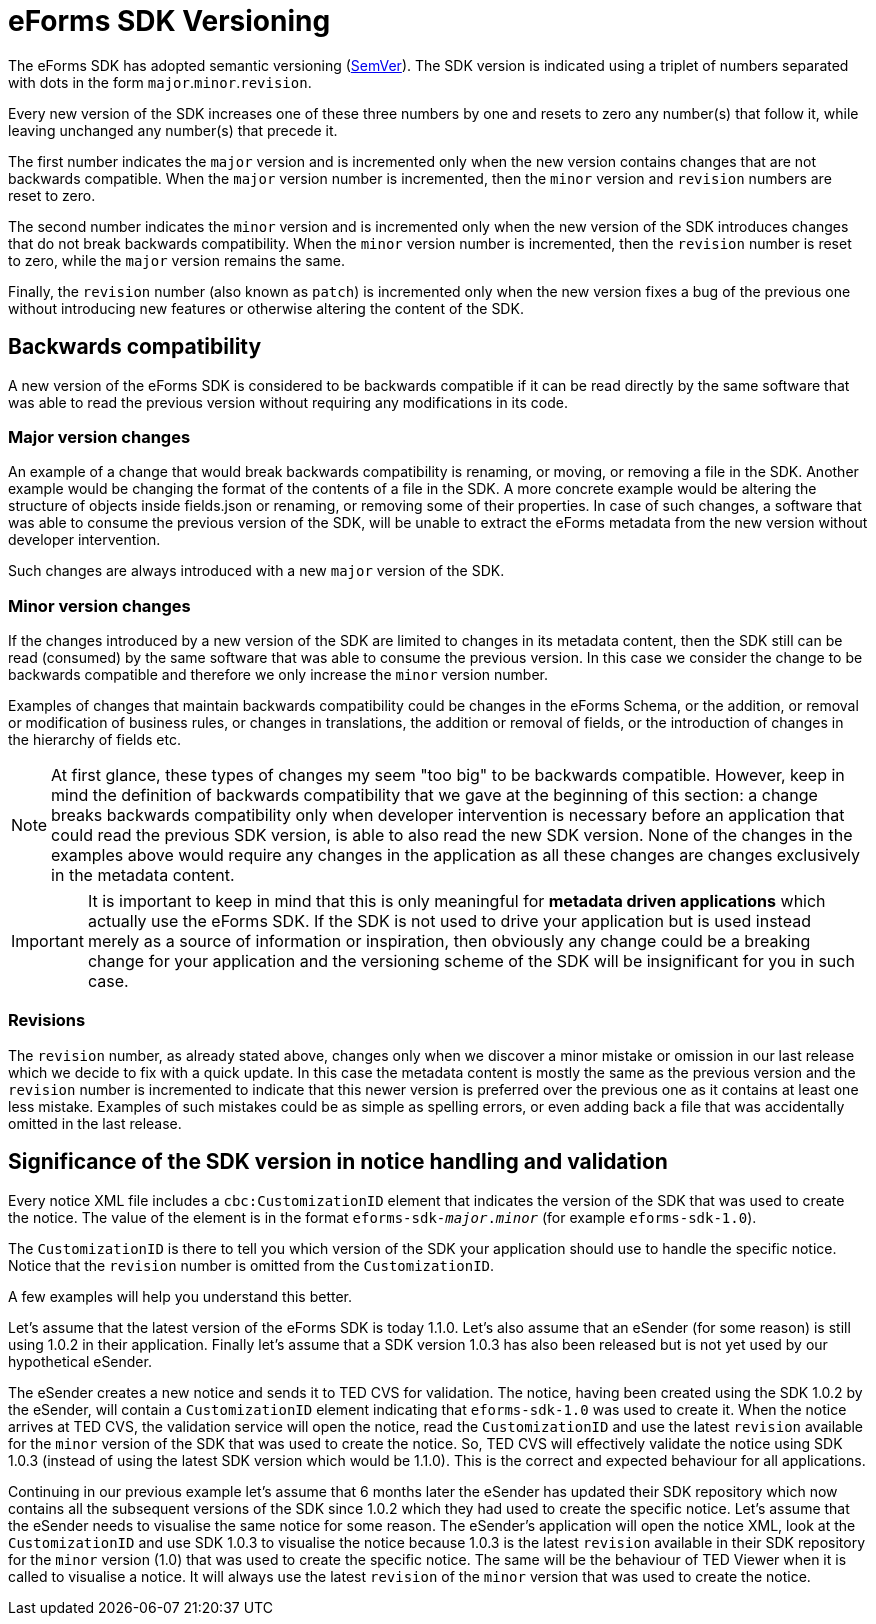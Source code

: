 = eForms SDK Versioning
ifeval::[{eforms_latest_version} == {eforms_version}]
:page-aliases: latest@versioning.adoc
endif::[]

The eForms SDK has adopted semantic versioning (https://semver.org/[SemVer]). The SDK version is indicated using a triplet of numbers separated with dots in the form `major`.`minor`.`revision`. 

Every new version of the SDK increases one of these three numbers by one and resets to zero any number(s) that follow it, while leaving unchanged any number(s) that precede it.

The first number indicates the `major` version and is incremented only when the new version contains changes that are not backwards compatible. When the `major` version number is incremented, then the `minor` version and `revision` numbers are reset to zero.

The second number indicates the `minor` version and is incremented only when the new version of the SDK introduces changes that do not break backwards compatibility. When the `minor` version number is incremented, then the `revision` number is reset to zero, while the `major` version remains the same.  

Finally, the `revision` number (also known as `patch`) is incremented only when the new version fixes a bug of the previous one without introducing new features or otherwise altering the content of the SDK.       

== Backwards compatibility
A new version of the eForms SDK is considered to be backwards compatible if it can be read directly by the same software that was able to read the previous version without requiring any modifications in its code. 

=== Major version changes
An example of a change that would break backwards compatibility is renaming, or moving, or removing a file in the SDK. Another example would be changing the format of the contents of a file in the SDK. A more concrete example would be altering the structure of objects inside fields.json or renaming, or removing some of their properties. In case of such changes, a software that was able to consume the previous version of the SDK, will be unable to extract the eForms metadata from the new version without developer intervention. 

Such changes are always introduced with a new `major` version of the SDK.

=== Minor version changes
If the changes introduced by a new version of the SDK are limited to changes in its metadata content, then the SDK still can be read (consumed) by the same software that was able to consume the previous version. In this case we consider the change to be backwards compatible and therefore we only increase the `minor` version number.

Examples of changes that maintain backwards compatibility could be changes in the eForms Schema, or the addition, or removal or modification of business rules, or changes in translations, the addition or removal of fields, or the introduction of changes in the hierarchy of fields etc. 

NOTE: At first glance, these types of changes my seem "too big" to be backwards compatible. However, keep in mind the definition of backwards compatibility that we gave at the beginning of this section: a change breaks backwards compatibility only when developer intervention is necessary before an application that could read the previous SDK version, is able to also read the new SDK version. None of the changes in the examples above would require any changes in the application as all these changes are changes exclusively in the metadata content. 

IMPORTANT: It is important to keep in mind that this is only meaningful for *metadata driven applications* which actually use the eForms SDK. If the SDK is not used to drive your application but is used instead merely as a source of information or inspiration, then obviously any change could be a breaking change for your application and the versioning scheme of the SDK will be insignificant for you in such case.

=== Revisions 
The `revision` number, as already stated above, changes only when we discover a minor mistake or omission in our last release which we decide to fix with a quick update. In this case the metadata content is mostly the same as the previous version and the `revision` number is incremented to indicate that this newer version is preferred over the previous one as it contains at least one less mistake. Examples of such mistakes could be as simple as spelling errors, or even adding back a file that was accidentally omitted in the last release.


== Significance of the SDK version in notice handling and validation

Every notice XML file includes a `cbc:CustomizationID` element that indicates the version of the SDK that was used to create the notice. The value of the element is in the format `eforms-sdk-_major_._minor_` (for example `eforms-sdk-1.0`). 

The `CustomizationID` is there to tell you which version of the SDK your application should use to handle the specific notice. Notice that the `revision` number is omitted from the `CustomizationID`. 

A few examples will help you understand this better.

[example]
====
Let's assume that the latest version of the eForms SDK is today 1.1.0. Let's also assume that an eSender (for some reason) is still using 1.0.2 in their application. Finally let's assume that a SDK version 1.0.3 has also been released but is not yet used by our hypothetical eSender.

The eSender creates a new notice and sends it to TED CVS for validation. The notice, having been created using the SDK 1.0.2 by the eSender, will contain a `CustomizationID` element indicating that `eforms-sdk-1.0` was used to create it. When the notice arrives at TED CVS, the validation service will open the notice, read the `CustomizationID` and use the latest `revision` available for the `minor` version of the SDK that was used to create the notice. So, TED CVS will effectively validate the notice using SDK 1.0.3 (instead of using the latest SDK version which would be 1.1.0). This is the correct and expected behaviour for all applications.  
====

[example]
====
Continuing in our previous example let's assume that 6 months later the eSender has updated their SDK repository which now contains all the subsequent versions of the SDK since 1.0.2 which they had used to create the specific notice. Let's assume that the eSender needs to visualise the  same notice for some reason. The eSender's application will open the notice XML, look at the `CustomizationID` and use SDK 1.0.3 to visualise the notice because 1.0.3 is the latest `revision` available in their SDK repository for the `minor` version (1.0) that was used to create the specific notice. The same will be the behaviour of TED Viewer when it is called to visualise a notice. It will always use the latest `revision` of the `minor` version that was used to create the notice.
====

